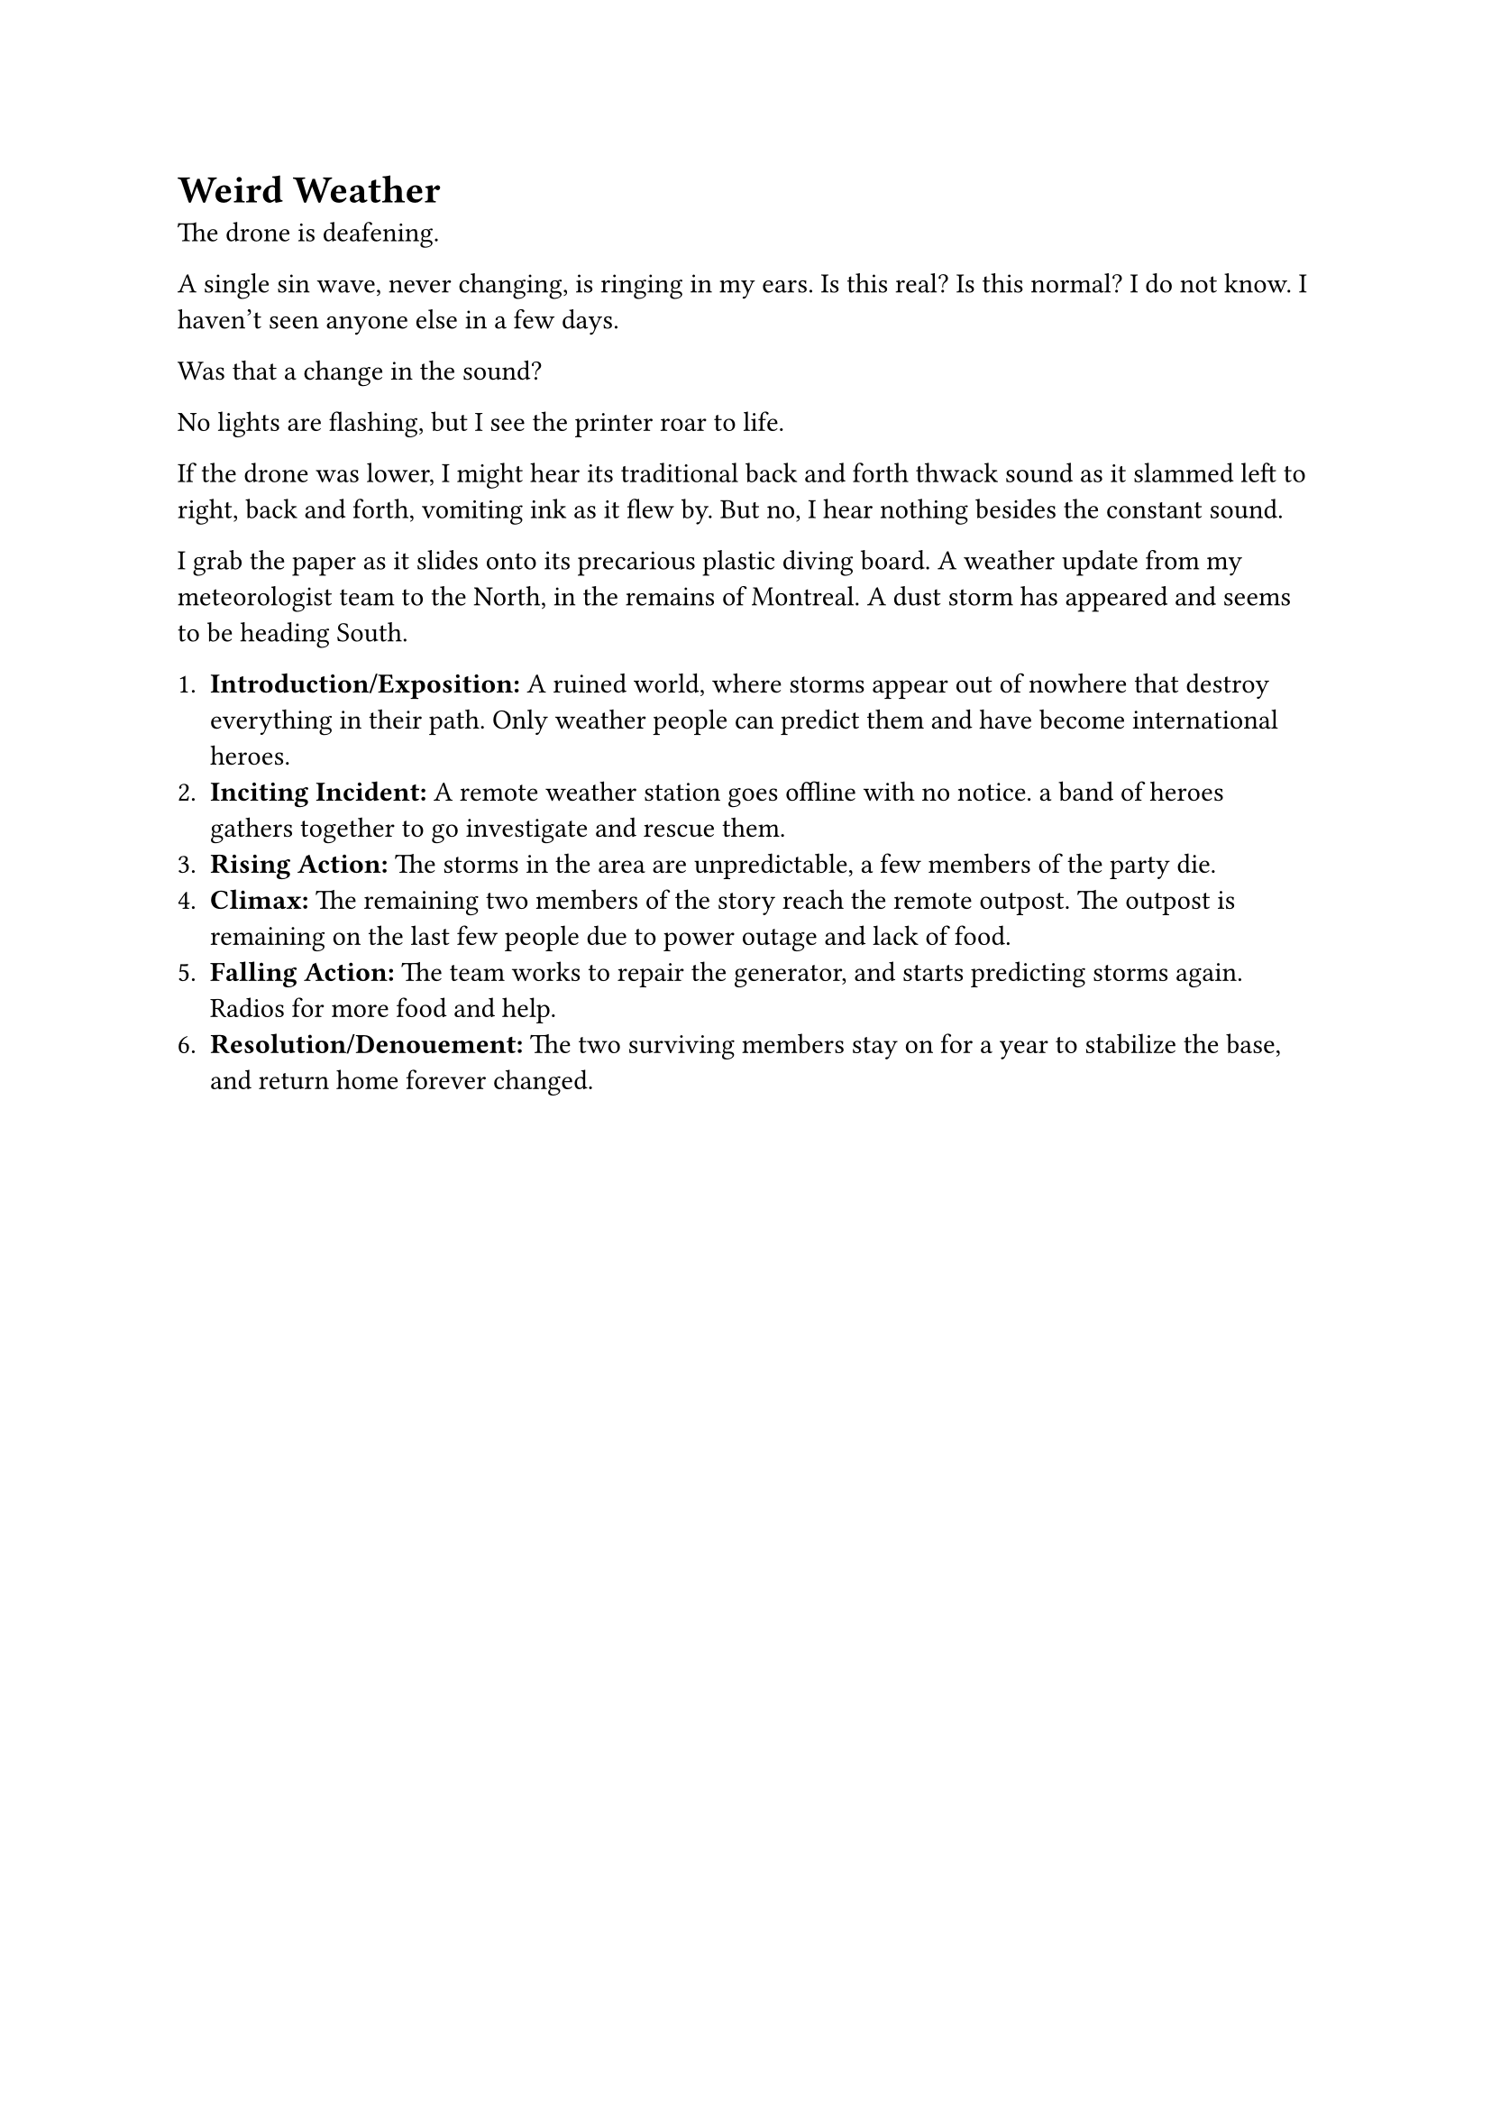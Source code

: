 = Weird Weather

The drone is deafening.

A single sin wave, never changing, is ringing in my ears. Is this real? Is this normal? I do not know. I haven't seen anyone else in a few days.

Was that a change in the sound? 

No lights are flashing, but I see the printer roar to life. 

If the drone was lower, I might hear its traditional back and forth thwack sound as it slammed left to right, back and forth, vomiting ink as it flew by. But no, I hear nothing besides the constant sound.

I grab the paper as it slides onto its precarious plastic diving board. A weather update from my meteorologist team to the North, in the remains of Montreal. A dust storm has appeared and seems to be heading South. 





1. *Introduction/Exposition:* A ruined world, where storms appear out of nowhere that destroy everything in their path. Only weather people can predict them and have become international heroes.
2. *Inciting Incident:* A remote weather station goes offline with no notice. a band of heroes gathers together to go investigate and rescue them.
3. *Rising Action:* The storms in the area are unpredictable, a few members of the party die.
4. *Climax:* The remaining two members of the story reach the remote outpost. The outpost is remaining on the last few people due to power outage and lack of food.
5. *Falling Action:* The team works to repair the generator, and starts predicting storms again. Radios for more food and help.
6. *Resolution/Denouement:* The two surviving members stay on for a year to stabilize the base, and return home forever changed.




